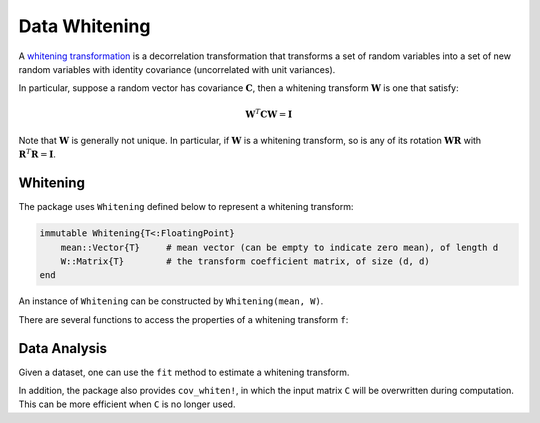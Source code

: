 Data Whitening
================

A `whitening transformation <http://en.wikipedia.org/wiki/Whitening_transformation>`_ is a decorrelation transformation that transforms a set of random variables into a set of new random variables with identity covariance (uncorrelated with unit variances).

In particular, suppose a random vector has covariance :math:`\mathbf{C}`, then a whitening transform :math:`\mathbf{W}` is one that satisfy:

.. math::

    \mathbf{W}^T \mathbf{C} \mathbf{W} = \mathbf{I}

Note that :math:`\mathbf{W}` is generally not unique. In particular, if :math:`\mathbf{W}` is a whitening transform, so is any of its rotation :math:`\mathbf{W} \mathbf{R}` with :math:`\mathbf{R}^T \mathbf{R} = \mathbf{I}`.

Whitening
~~~~~~~~~~~

The package uses ``Whitening`` defined below to represent a whitening transform:

.. code-block:: julia

    immutable Whitening{T<:FloatingPoint}
        mean::Vector{T}     # mean vector (can be empty to indicate zero mean), of length d
        W::Matrix{T}        # the transform coefficient matrix, of size (d, d)
    end

An instance of ``Whitening`` can be constructed by ``Whitening(mean, W)``. 

There are several functions to access the properties of a whitening transform ``f``:

.. function:: indim(f)

    Get the input dimension, *i.e* ``d``.

.. function:: outdim(f)

    Get the out dimension, *i.e* ``d``.

.. function:: mean(f)

    Get the mean vector. 

    **Note:** if ``f.mean`` is empty, this function returns a zero vector of length ``d``.

.. function:: transform(f, x)

    Apply the whitening transform to a vector or a matrix with samples in columns, as :math:`\mathbf{W}^T (\mathbf{x} - \boldsymbol{\mu})`.


Data Analysis
~~~~~~~~~~~~~~

Given a dataset, one can use the ``fit`` method to estimate a whitening transform.

.. function:: fit(Whitening, X; ...)

    Estimate a whitening transform from the data given in ``X``. Here, ``X`` should be a matrix, whose columns give the samples.

    This function returns an instance of ``Whitening``.

    **Keyword Arguments:**

    =========== ======================================================= ===============
     name         description                                             default
    =========== ======================================================= ===============
     regcoef    The regularization coefficient. The covariance will       ``zero(T)``
                be regularized as follows when ``regcoef`` is positive:

                ``C + (eigmax(C) * regcoef) * eye(d)``
    ----------- ------------------------------------------------------- ---------------
     mean       The mean vector, which can be either of:                  ``nothing``

                - ``0``: the input data has already been centralized
                - ``nothing``: this function will compute the mean
                - a pre-computed mean vector
    =========== ======================================================= ===============

    **Note:** This function internally relies on ``cov_whiten`` to derive the transformation ``W``. The function ``cov_whiten`` itself is also a useful function.


.. function:: cov_whitening(C)

    Derive the whitening transform coefficient matrix ``W`` given the covariance matrix ``C``. Here, ``C`` can be either a square matrix, or an instance of ``Cholesky``.

    Internally, this function solves the whitening transform using Cholesky factorization. The rationale is as follows: let :math:`\mathbf{C} = \mathbf{U}^T \mathbf{U}` and :math:`\mathbf{W} = \mathbf{U}^{-1}`, then :math:`\mathbf{W}^T \mathbf{C} \mathbf{W} = \mathbf{I}`.

    **Note:** The return matrix ``W`` is an upper triangular matrix.

.. function:: cov_whitening(C, regcoef)

    Derive a whitening transform based on a regularized covariance, as ``C + (eigmax(C) * regcoef) * eye(d)``.

In addition, the package also provides ``cov_whiten!``, in which the input matrix ``C`` will be overwritten during computation. This can be more efficient when ``C`` is no longer used. 


